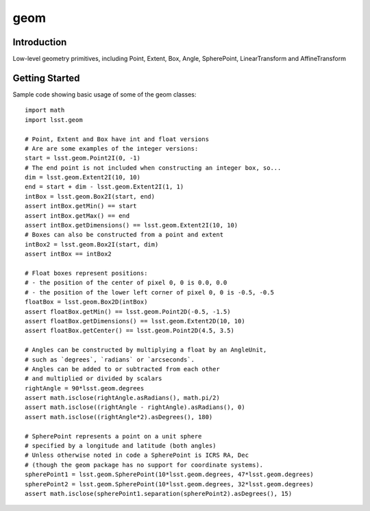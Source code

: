 .. _geom:

####
geom
####

.. _geom-intro:

Introduction
============

Low-level geometry primitives, including Point, Extent, Box,
Angle, SpherePoint, LinearTransform and AffineTransform

.. geom-getting-started:

Getting Started
===============

Sample code showing basic usage of some of the geom classes::

    import math
    import lsst.geom

    # Point, Extent and Box have int and float versions
    # Are are some examples of the integer versions:
    start = lsst.geom.Point2I(0, -1)
    # The end point is not included when constructing an integer box, so...
    dim = lsst.geom.Extent2I(10, 10)
    end = start + dim - lsst.geom.Extent2I(1, 1)
    intBox = lsst.geom.Box2I(start, end)
    assert intBox.getMin() == start
    assert intBox.getMax() == end
    assert intBox.getDimensions() == lsst.geom.Extent2I(10, 10)
    # Boxes can also be constructed from a point and extent
    intBox2 = lsst.geom.Box2I(start, dim)
    assert intBox == intBox2

    # Float boxes represent positions:
    # - the position of the center of pixel 0, 0 is 0.0, 0.0
    # - the position of the lower left corner of pixel 0, 0 is -0.5, -0.5
    floatBox = lsst.geom.Box2D(intBox)
    assert floatBox.getMin() == lsst.geom.Point2D(-0.5, -1.5)
    assert floatBox.getDimensions() == lsst.geom.Extent2D(10, 10)
    assert floatBox.getCenter() == lsst.geom.Point2D(4.5, 3.5)

    # Angles can be constructed by multiplying a float by an AngleUnit,
    # such as `degrees`, `radians` or `arcseconds`.
    # Angles can be added to or subtracted from each other
    # and multiplied or divided by scalars
    rightAngle = 90*lsst.geom.degrees
    assert math.isclose(rightAngle.asRadians(), math.pi/2)
    assert math.isclose((rightAngle - rightAngle).asRadians(), 0)
    assert math.isclose((rightAngle*2).asDegrees(), 180)

    # SpherePoint represents a point on a unit sphere
    # specified by a longitude and latitude (both angles)
    # Unless otherwise noted in code a SpherePoint is ICRS RA, Dec
    # (though the geom package has no support for coordinate systems).
    spherePoint1 = lsst.geom.SpherePoint(10*lsst.geom.degrees, 47*lsst.geom.degrees)
    spherePoint2 = lsst.geom.SpherePoint(10*lsst.geom.degrees, 32*lsst.geom.degrees)
    assert math.isclose(spherePoint1.separation(spherePoint2).asDegrees(), 15)
